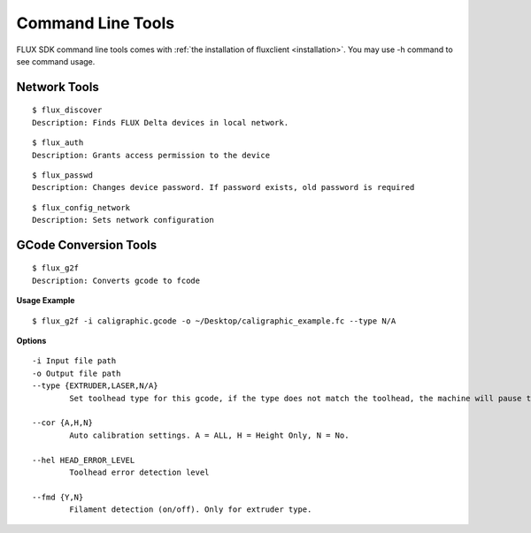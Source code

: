 Command Line Tools
=====================
FLUX SDK command line tools comes with :ref:`the installation of fluxclient <installation>`. You may use -h command to see command usage.

Network Tools
+++++++++++++++++++++

:: 
	
	$ flux_discover
	Description: Finds FLUX Delta devices in local network.

::

	$ flux_auth
	Description: Grants access permission to the device

::

	$ flux_passwd
	Description: Changes device password. If password exists, old password is required

::

	$ flux_config_network
	Description: Sets network configuration

GCode Conversion Tools
+++++++++++++++++++++

::

	$ flux_g2f
	Description: Converts gcode to fcode

**Usage Example**

::

	$ flux_g2f -i caligraphic.gcode -o ~/Desktop/caligraphic_example.fc --type N/A

**Options**
::

	-i Input file path
	-o Output file path
	--type {EXTRUDER,LASER,N/A}
		Set toolhead type for this gcode, if the type does not match the toolhead, the machine will pause the task automatically. Default value is EXTRUDER. EXTRUDER = Printing toolhead, LASER = Engraving toolhead, N/A = No specific toolhead ( or drawing toolhead ).

	--cor {A,H,N}
		Auto calibration settings. A = ALL, H = Height Only, N = No.

	--hel HEAD_ERROR_LEVEL
		Toolhead error detection level

	--fmd {Y,N}          
		Filament detection (on/off). Only for extruder type.